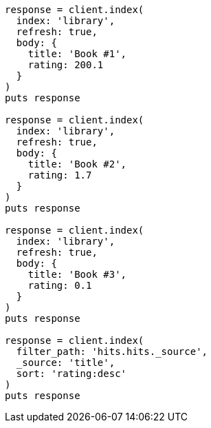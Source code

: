 [source, ruby]
----
response = client.index(
  index: 'library',
  refresh: true,
  body: {
    title: 'Book #1',
    rating: 200.1
  }
)
puts response

response = client.index(
  index: 'library',
  refresh: true,
  body: {
    title: 'Book #2',
    rating: 1.7
  }
)
puts response

response = client.index(
  index: 'library',
  refresh: true,
  body: {
    title: 'Book #3',
    rating: 0.1
  }
)
puts response

response = client.index(
  filter_path: 'hits.hits._source',
  _source: 'title',
  sort: 'rating:desc'
)
puts response
----
